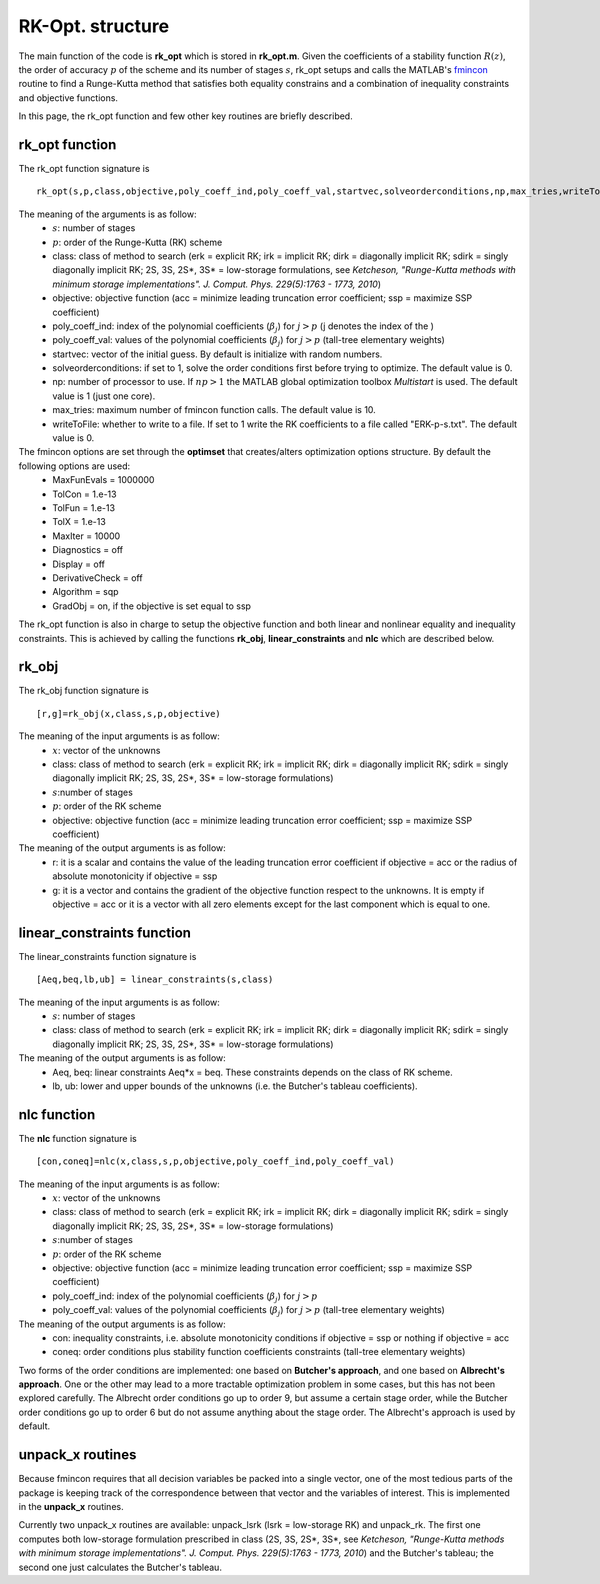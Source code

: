 .. _codeStructure:


=================
RK-Opt. structure
=================
The main function of the code is **rk_opt** which is stored in **rk_opt.m**. 
Given the coefficients of a stability function :math:`R(z)`, the order of 
accuracy :math:`p` of the scheme and its number of stages :math:`s`, 
rk_opt setups and calls the MATLAB's 
`fmincon <http://www.mathworks.com/help/toolbox/optim/ug/fmincon.html>`_ 
routine to find a Runge-Kutta method that satisfies both equality constrains and 
a combination of inequality constraints and objective functions.

In this page, the rk_opt function and few other key routines are briefly 
described.


rk_opt function
---------------
The rk_opt function signature is ::

     rk_opt(s,p,class,objective,poly_coeff_ind,poly_coeff_val,startvec,solveorderconditions,np,max_tries,writeToFile).

The meaning of the arguments is as follow:
    * :math:`s`: number of stages
    * :math:`p`: order of the Runge-Kutta (RK) scheme
    * class: class of method to search (erk = explicit RK; irk = implicit RK; dirk = diagonally implicit RK; sdirk = singly diagonally implicit RK; 2S, 3S, 2S*, 3S* = low-storage formulations, see *Ketcheson, "Runge-Kutta methods with minimum storage implementations". J. Comput. Phys. 229(5):1763 - 1773, 2010*)
    * objective: objective function (acc = minimize leading truncation error coefficient; ssp = maximize SSP coefficient)
    * poly_coeff_ind: index of the polynomial coefficients (:math:`\beta_j`) for :math:`j > p`  (j denotes the index of the )
    * poly_coeff_val: values of the polynomial coefficients (:math:`\beta_j`) for :math:`j > p` (tall-tree elementary weights)
    * startvec: vector of the initial guess. By default is initialize with random numbers.
    * solveorderconditions: if set to 1, solve the order conditions first before trying to optimize. The default value is 0.
    * np: number of processor to use. If :math:`np > 1` the MATLAB global optimization toolbox *Multistart* is used. The default value is 1 (just one core).
    * max_tries: maximum number of fmincon function calls. The default value is 10.
    * writeToFile: whether to write to a file. If set to 1 write the RK coefficients to a file called "ERK-p-s.txt". The default value is 0.

The fmincon options are set through the **optimset** that creates/alters optimization options structure. By default the following options are used:
    * MaxFunEvals = 1000000
    * TolCon = 1.e-13
    * TolFun = 1.e-13
    * TolX = 1.e-13
    * MaxIter = 10000
    * Diagnostics = off
    * Display = off
    * DerivativeCheck = off
    * Algorithm = sqp
    * GradObj = on, if the objective is set equal to ssp

The rk_opt function is also in charge to setup the objective function and both 
linear and nonlinear equality and inequality constraints. This is achieved by 
calling the functions **rk_obj**, **linear_constraints** and **nlc** which are 
described below.


rk_obj
------
The rk_obj function signature is ::
    
    [r,g]=rk_obj(x,class,s,p,objective)

The meaning of the input arguments is as follow:
    * :math:`x`: vector of the unknowns
    * class: class of method to search (erk = explicit RK; irk = implicit RK; dirk = diagonally implicit RK; sdirk = singly diagonally implicit RK; 2S, 3S, 2S*, 3S* = low-storage formulations)
    * :math:`s`:number of stages
    * :math:`p`: order of the RK scheme
    * objective: objective function (acc = minimize leading truncation error coefficient; ssp = maximize SSP coefficient)

The meaning of the output arguments is as follow:
    * r: it is a scalar and contains the value of the leading truncation error coefficient if objective = acc or the radius of absolute monotonicity if objective = ssp
    * g: it is a vector and contains the gradient of the objective function respect to the unknowns. It is empty if objective = acc or it is a vector with all zero elements except for the last component which is equal to one.  


linear_constraints function
---------------------------
The linear_constraints function signature is ::
    
    [Aeq,beq,lb,ub] = linear_constraints(s,class)

The meaning of the input arguments is as follow:
    * :math:`s`: number of stages
    * class: class of method to search (erk = explicit RK; irk = implicit RK; dirk = diagonally implicit RK; sdirk = singly diagonally implicit RK; 2S, 3S, 2S*, 3S* = low-storage formulations)

The meaning of the output arguments is as follow:
    * Aeq, beq: linear constraints Aeq*x = beq. These constraints depends on the class of RK scheme.
    * lb, ub: lower and upper bounds of the unknowns (i.e. the Butcher's tableau coefficients).



nlc function
------------
The **nlc** function signature is ::

    [con,coneq]=nlc(x,class,s,p,objective,poly_coeff_ind,poly_coeff_val)

The meaning of the input arguments is as follow:
    * :math:`x`: vector of the unknowns
    * class: class of method to search (erk = explicit RK; irk = implicit RK; dirk = diagonally implicit RK; sdirk = singly diagonally implicit RK; 2S, 3S, 2S*, 3S* = low-storage formulations)
    * :math:`s`:number of stages
    * :math:`p`: order of the RK scheme
    * objective: objective function (acc = minimize leading truncation error coefficient; ssp = maximize SSP coefficient)
    * poly_coeff_ind: index of the polynomial coefficients (:math:`\beta_j`) for :math:`j > p`
    * poly_coeff_val: values of the polynomial coefficients (:math:`\beta_j`) for :math:`j > p` (tall-tree elementary weights)

The meaning of the output arguments is as follow:
    * con: inequality constraints, i.e. absolute monotonicity conditions if objective = ssp or nothing if objective = acc
    * coneq: order conditions plus stability function coefficients constraints (tall-tree elementary weights)

Two forms of the order conditions are implemented: one based on **Butcher's 
approach**, and one based on **Albrecht's approach**. One or the other may lead 
to a more tractable optimization problem in some cases, but this has not been 
explored carefully. The Albrecht order conditions go up to order 9, but assume 
a certain stage order, while the Butcher order conditions go up to order 6 but
do not assume anything about the stage order. The Albrecht's approach is used
by default.


unpack_x routines
-----------------
Because fmincon requires that all decision variables be packed into a single 
vector, one of the most tedious parts of the package is keeping track of the 
correspondence between that vector and the variables of interest. This is 
implemented in the **unpack_x** routines. 

Currently two unpack_x routines are available: unpack_lsrk (lsrk = low-storage
RK) and unpack_rk. The first one computes both low-storage formulation prescribed
in class (2S, 3S, 2S*, 3S*, see *Ketcheson, "Runge-Kutta methods with minimum 
storage implementations". J. Comput. Phys. 229(5):1763 - 1773, 2010*) and the
Butcher's tableau; the second one just calculates the Butcher's tableau.





   
